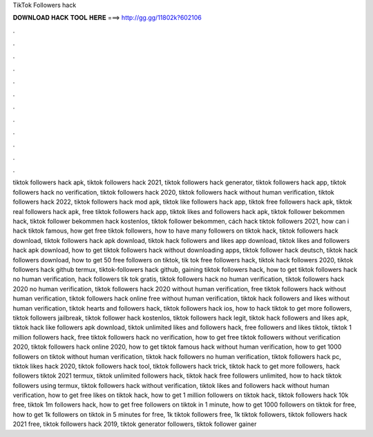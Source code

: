 TikTok Followers hack



𝐃𝐎𝐖𝐍𝐋𝐎𝐀𝐃 𝐇𝐀𝐂𝐊 𝐓𝐎𝐎𝐋 𝐇𝐄𝐑𝐄 ===> http://gg.gg/11802k?602106



.



.



.



.



.



.



.



.



.



.



.



.

tiktok followers hack apk, tiktok followers hack 2021, tiktok followers hack generator, tiktok followers hack app, tiktok followers hack no verification, tiktok followers hack 2020, tiktok followers hack without human verification, tiktok followers hack 2022, tiktok followers hack mod apk, tiktok like followers hack app, tiktok free followers hack apk, tiktok real followers hack apk, free tiktok followers hack app, tiktok likes and followers hack apk, tiktok follower bekommen hack, tiktok follower bekommen hack kostenlos, tiktok follower bekommen, cách hack tiktok followers 2021, how can i hack tiktok famous, how get free tiktok followers, how to have many followers on tiktok hack, tiktok followers hack download, tiktok followers hack apk download, tiktok hack followers and likes app download, tiktok likes and followers hack apk download, how to get tiktok followers hack without downloading apps, tiktok follower hack deutsch, tiktok hack followers download, how to get 50 free followers on tiktok, tik tok free followers hack, tiktok hack followers 2020, tiktok followers hack github termux, tiktok-followers hack github, gaining tiktok followers hack, how to get tiktok followers hack no human verification, hack followers tik tok gratis, tiktok followers hack no human verification, tiktok followers hack 2020 no human verification, tiktok followers hack 2020 without human verification, free tiktok followers hack without human verification, tiktok followers hack online free without human verification, tiktok hack followers and likes without human verification, tiktok hearts and followers hack, tiktok followers hack ios, how to hack tiktok to get more followers, tiktok followers jailbreak, tiktok follower hack kostenlos, tiktok followers hack legit, tiktok hack followers and likes apk, tiktok hack like followers apk download, tiktok unlimited likes and followers hack, free followers and likes tiktok, tiktok 1 million followers hack, free tiktok followers hack no verification, how to get free tiktok followers without verification 2020, tiktok followers hack online 2020, how to get tiktok famous hack without human verification, how to get 1000 followers on tiktok without human verification, tiktok hack followers no human verification, tiktok followers hack pc, tiktok likes hack 2020, tiktok followers hack tool, tiktok followers hack trick, tiktok hack to get more followers, hack followers tiktok 2021 termux, tiktok unlimited followers hack, tiktok hack free followers unlimited, how to hack tiktok followers using termux, tiktok followers hack without verification, tiktok likes and followers hack without human verification, how to get free likes on tiktok hack, how to get 1 million followers on tiktok hack, tiktok followers hack 10k free, tiktok 1m followers hack, how to get free followers on tiktok in 1 minute, how to get 1000 followers on tiktok for free, how to get 1k followers on tiktok in 5 minutes for free, 1k tiktok followers free, 1k tiktok followers, tiktok followers hack 2021 free, tiktok followers hack 2019, tiktok generator followers, tiktok follower gainer
